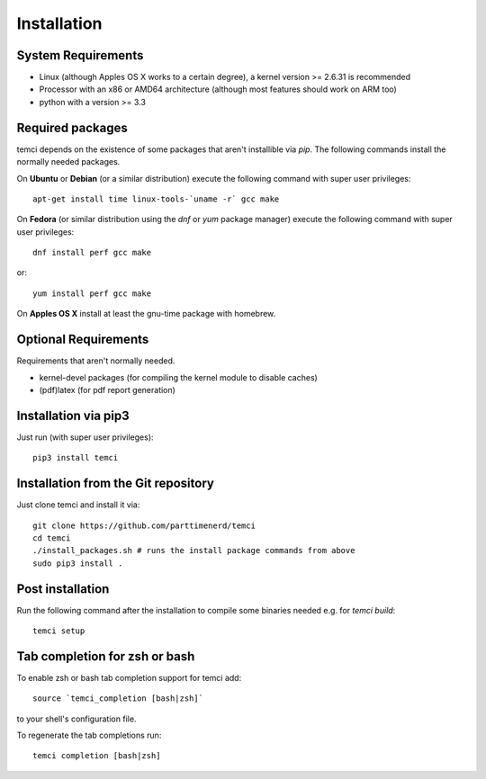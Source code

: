Installation
============

System Requirements
-------------------

* Linux (although Apples OS X works to a certain degree), a kernel version >= 2.6.31 is recommended
* Processor with an x86 or AMD64 architecture (although most features should work on ARM too)
* python with a version >= 3.3

Required packages
-----------------

temci depends on the existence of some packages that aren't installible via `pip`. The following commands install the normally needed packages.

On **Ubuntu** or **Debian** (or a similar distribution) execute the following command with super user privileges::

   apt-get install time linux-tools-`uname -r` gcc make

On **Fedora** (or similar distribution using the `dnf` or `yum` package manager) execute the following command with super user privileges::

   dnf install perf gcc make

or::

   yum install perf gcc make

On **Apples OS X** install at least the gnu-time package with homebrew.


Optional Requirements
---------------------

Requirements that aren't normally needed.

- kernel-devel packages (for compiling the kernel module to disable caches)
- (pdf)latex (for pdf report generation)


Installation via pip3
---------------------
Just run (with super user privileges)::

   pip3 install temci



Installation from the Git repository
------------------------------------
Just clone temci and install it via::

   git clone https://github.com/parttimenerd/temci
   cd temci
   ./install_packages.sh # runs the install package commands from above
   sudo pip3 install .

Post installation
-----------------
Run the following command after the installation to compile some binaries needed e.g. for `temci build`::

   temci setup


Tab completion for zsh or bash
------------------------------
To enable zsh or bash tab completion support for temci add::

  source `temci_completion [bash|zsh]`

to your shell's configuration file.

To regenerate the tab completions run::

  temci completion [bash|zsh]


